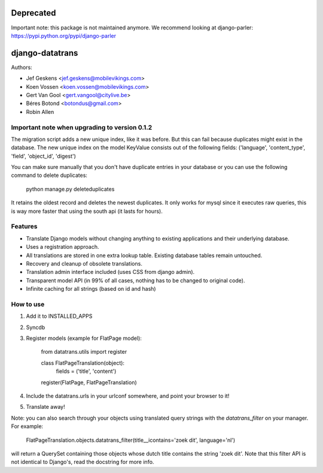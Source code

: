 Deprecated
==========

Important note: this package is not maintained anymore. We recommend looking at django-parler: https://pypi.python.org/pypi/django-parler


django-datatrans
================

Authors:

* Jef Geskens <jef.geskens@mobilevikings.com>
* Koen Vossen <koen.vossen@mobilevikings.com>
* Gert Van Gool <gert.vangool@citylive.be>
* Béres Botond <botondus@gmail.com>
* Robin Allen

Important note when upgrading to version 0.1.2
----------------------------------------------
The migration script adds a new unique index, like it was before. But this can fail because duplicates might exist
in the database. The new unique index on the model KeyValue consists out of the
following fields: ('language', 'content_type', 'field', 'object_id', 'digest')

You can make sure manually that you don't have duplicate entries in your database or you can use the following command
to delete duplicates:

    python manage.py deleteduplicates

It retains the oldest record and deletes the newest duplicates.  It only works for mysql since it executes raw queries,
this is way more faster that using the south api (it lasts for hours).

Features
--------
* Translate Django models without changing anything to existing applications and their underlying database.
* Uses a registration approach.
* All translations are stored in one extra lookup table. Existing database tables remain untouched.
* Recovery and cleanup of obsolete translations.
* Translation admin interface included (uses CSS from django admin).
* Transparent model API (in 99% of all cases, nothing has to be changed to original code).
* Infinite caching for all strings (based on id and hash)

How to use
----------
1. Add it to INSTALLED_APPS
2. Syncdb
3. Register models (example for FlatPage model):

    from datatrans.utils import register

    class FlatPageTranslation(object):
        fields = ('title', 'content')

    register(FlatPage, FlatPageTranslation)

4. Include the datatrans.urls in your urlconf somewhere, and point your browser to it!
5. Translate away!

Note: you can also search through your objects using translated query strings with the
`datatrans_filter` on your manager. For example:

    FlatPageTranslation.objects.datatrans_filter(title__icontains='zoek dit', language='nl')

will return a QuerySet containing those objects whose dutch title contains the
string 'zoek dit'. Note that this filter API is not identical to Django's, read the docstring
for more info.
